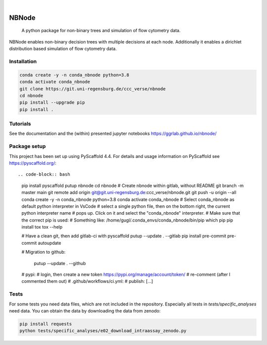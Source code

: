 .. These are examples of badges you might want to add to your README:
   please update the URLs accordingly

    .. image:: https://api.cirrus-ci.com/github/<USER>/nbnode.svg?branch=main
        :alt: Built Status
        :target: https://cirrus-ci.com/github/<USER>/nbnode
    .. image:: https://readthedocs.org/projects/nbnode/badge/?version=latest
        :alt: ReadTheDocs
        :target: https://nbnode.readthedocs.io/en/stable/
    .. image:: https://img.shields.io/coveralls/github/<USER>/nbnode/main.svg
        :alt: Coveralls
        :target: https://coveralls.io/r/<USER>/nbnode
    .. image:: https://img.shields.io/pypi/v/nbnode.svg
        :alt: PyPI-Server
        :target: https://pypi.org/project/nbnode/
    .. image:: https://img.shields.io/conda/vn/conda-forge/nbnode.svg
        :alt: Conda-Forge
        :target: https://anaconda.org/conda-forge/nbnode
    .. image:: https://pepy.tech/badge/nbnode/month
        :alt: Monthly Downloads
        :target: https://pepy.tech/project/nbnode
    .. image:: https://img.shields.io/twitter/url/http/shields.io.svg?style=social&label=Twitter
        :alt: Twitter
        :target: https://twitter.com/nbnode

.. image:: https://img.shields.io/badge/-PyScaffold-005CA0?logo=pyscaffold
    :alt: Project generated with PyScaffold
    :target: https://pyscaffold.org/

|

=================
NBNode
=================


    A python package for non-binary trees and simulation of flow cytometry data.


NBNode enables non-binary decision trees with multiple decisions at each node.
Additionally it enables a dirichlet distribution based simulation of flow cytometry data.

Installation
============

.. code-block:: bash

    conda create -y -n conda_nbnode python=3.8
    conda activate conda_nbnode
    git clone https://git.uni-regensburg.de/ccc_verse/nbnode
    cd nbnode
    pip install --upgrade pip
    pip install .


Tutorials
=========

See the documentation and the (within) presented jupyter notebooks https://ggrlab.github.io/nbnode/


Package setup
=============

This project has been set up using PyScaffold 4.4. For details and usage
information on PyScaffold see https://pyscaffold.org/::

.. code-block:: bash

    pip install pyscaffold
    putup nbnode
    cd nbnode
    # Create nbnode within gitlab, without README
    git branch -m master main
    git remote add origin git@git.uni-regensburg.de:ccc_verse/nbnode.git
    git push -u origin --all
    conda create -y -n conda_nbnode python=3.8
    conda activate conda_nbnode
    # Select conda_nbnode as default python interpreter in VsCode
    #   select a single python file, then on the bottom right, the current python interpreter name
    #   pops up. Click on it and select the "conda_nbnode" interpreter.
    # Make sure that the correct pip is used:
    #   Something like: /home/gugl/.conda_envs/conda_nbnode/bin/pip
    which pip
    pip install tox
    tox --help

    # Have a clean git, then add gitlab-ci with pyscaffold
    putup --update . --gitlab
    pip install pre-commit
    pre-commit autoupdate

    # Migration to github:

        putup --update . --github

    # pypi:
    # login, then create a new token https://pypi.org/manage/account/token/
    # re-comment (after I commented them out)
    # .github/workflows/ci.yml:
    #       publish: [...]





Tests
========
For some tests you need data files, which are not included in the repository.
Especially all tests in `tests/specific_analyses` need data.
You can obtain the data by downloading the data from zenodo:

.. image:: https://zenodo.org/badge/DOI/10.5281/zenodo.7890571.svg
   :target: https://doi.org/10.5281/zenodo.7890571

.. code-block:: bash

    pip install requests
    python tests/specific_analyses/e02_download_intraassay_zenodo.py
